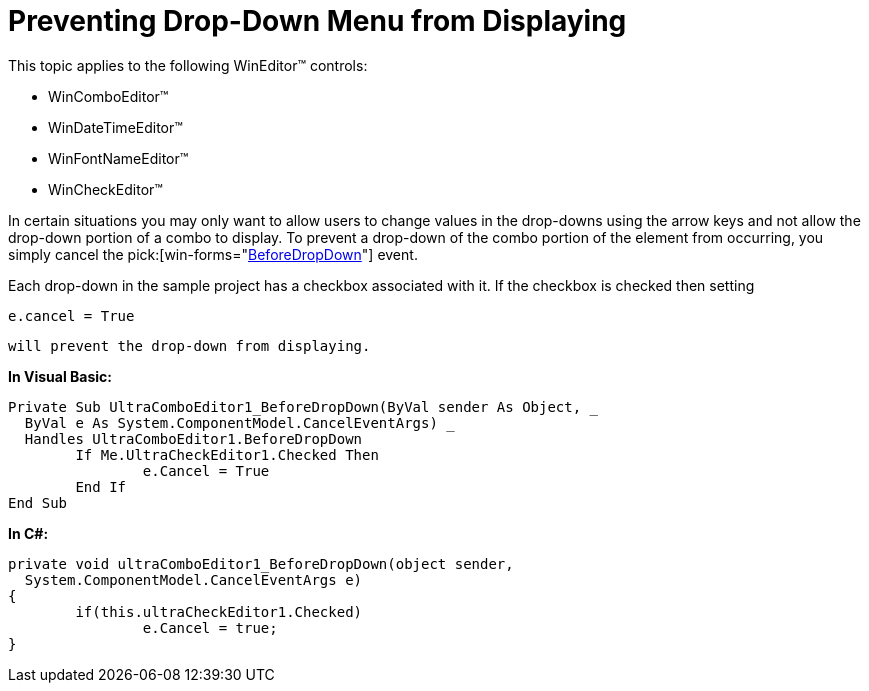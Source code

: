 ﻿////

|metadata|
{
    "name": "wineditors-preventing-drop-down-menu-from-displaying",
    "controlName": ["WinEditors"],
    "tags": ["How Do I"],
    "guid": "{96C50B50-ACED-41A5-9212-32FD8BA3D921}",  
    "buildFlags": [],
    "createdOn": "2005-06-07T00:00:00Z"
}
|metadata|
////

= Preventing Drop-Down Menu from Displaying

This topic applies to the following WinEditor™ controls:

* WinComboEditor™
* WinDateTimeEditor™
* WinFontNameEditor™
* WinCheckEditor™

In certain situations you may only want to allow users to change values in the drop-downs using the arrow keys and not allow the drop-down portion of a combo to display. To prevent a drop-down of the combo portion of the element from occurring, you simply cancel the  pick:[win-forms="link:infragistics4.win.v{ProductVersion}~infragistics.win.embeddableeditorbase~beforedropdown_ev.html[BeforeDropDown]"]  event.

Each drop-down in the sample project has a checkbox associated with it. If the checkbox is checked then setting 

[source]
----
e.cancel = True
----

 will prevent the drop-down from displaying.

*In Visual Basic:*

----
Private Sub UltraComboEditor1_BeforeDropDown(ByVal sender As Object, _
  ByVal e As System.ComponentModel.CancelEventArgs) _
  Handles UltraComboEditor1.BeforeDropDown
	If Me.UltraCheckEditor1.Checked Then
		e.Cancel = True
	End If
End Sub
----

*In C#:*

----
private void ultraComboEditor1_BeforeDropDown(object sender, 
  System.ComponentModel.CancelEventArgs e)
{
	if(this.ultraCheckEditor1.Checked)
		e.Cancel = true;
}
----